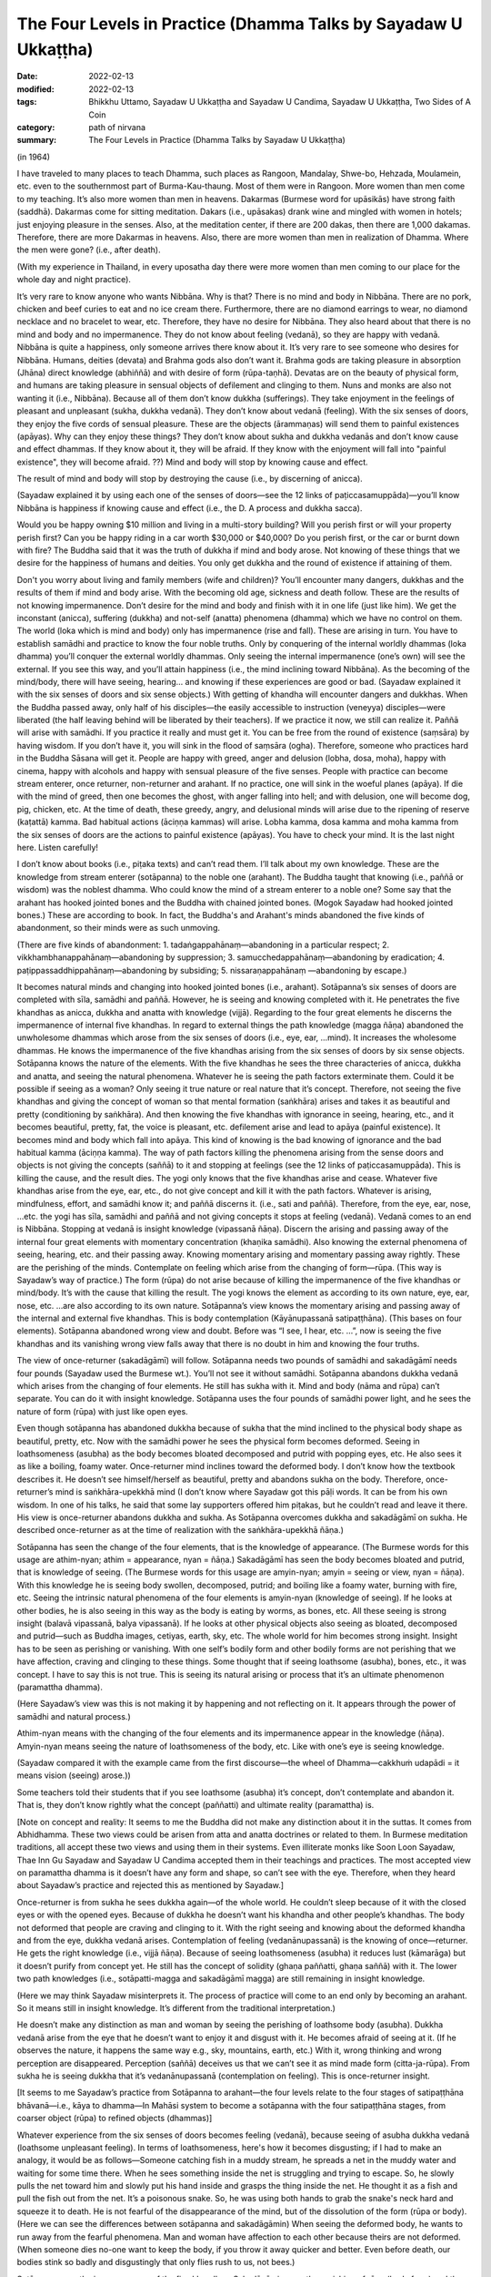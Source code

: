 ===================================================================
The Four Levels in Practice (Dhamma Talks by Sayadaw U Ukkaṭṭha)
===================================================================

:date: 2022-02-13
:modified: 2022-02-13
:tags: Bhikkhu Uttamo, Sayadaw U Ukkaṭṭha and Sayadaw U Candima, Sayadaw U Ukkaṭṭha, Two Sides of A Coin
:category: path of nirvana
:summary: The Four Levels in Practice (Dhamma Talks by Sayadaw U Ukkaṭṭha)

(in 1964)

I have traveled to many places to teach Dhamma, such places as Rangoon, Mandalay, Shwe-bo, Hehzada, Moulamein, etc. even to the southernmost part of Burma-Kau-thaung. Most of them were in Rangoon. More women than men come to my teaching. It’s also more women than men in heavens. Dakarmas (Burmese word for upāsikās) have strong faith (saddhā). Dakarmas come for sitting meditation. Dakars (i.e., upāsakas) drank wine and mingled with women in hotels; just enjoying pleasure in the senses. Also, at the meditation center, if there are 200 dakas, then there are 1,000 dakamas. Therefore, there are more Dakarmas in heavens. Also, there are more women than men in realization of Dhamma. Where the men were gone? (i.e., after death).

(With my experience in Thailand, in every uposatha day there were more women than men coming to our place for the whole day and night practice). 

It’s very rare to know anyone who wants Nibbāna. Why is that? There is no mind and body in Nibbāna. There are no pork, chicken and beef curies to eat and no ice cream there. Furthermore, there are no diamond earrings to wear, no diamond necklace and no bracelet to wear, etc. Therefore, they have no desire for Nibbāna. They also heard about that there is no mind and body and no impermanence. They do not know about feeling (vedanā), so they are happy with vedanā. Nibbāna is quite a happiness, only someone arrives there know about it. It’s very rare to see someone who desires for Nibbāna. Humans, deities (devata) and Brahma gods also don’t want it. Brahma gods are taking pleasure in absorption (Jhāna) direct knowledge (abhiññā) and with desire of form (rūpa-taṇhā). Devatas are on the beauty of physical form, and humans are taking pleasure in sensual objects of defilement and clinging to them. Nuns and monks are also not wanting it (i.e., Nibbāna). Because all of them don’t know dukkha (sufferings). They take enjoyment in the feelings of pleasant and unpleasant (sukha, dukkha vedanā). They don’t know about vedanā (feeling). With the six senses of doors, they enjoy the five cords of sensual pleasure. These are the objects (ārammaṇas) will send them to painful existences (apāyas). Why can they enjoy these things? They don’t know about sukha and dukkha vedanās and don’t know cause and effect dhammas. If they know about it, they will be afraid. If they know with the enjoyment will fall into "painful existence", they will become afraid. ??) Mind and body will stop by knowing cause and effect. 

The result of mind and body will stop by destroying the cause (i.e., by discerning of anicca). 

(Sayadaw explained it by using each one of the senses of doors—see the 12 links of paṭiccasamuppāda)—you’ll know Nibbāna is happiness if knowing cause and effect (i.e., the D. A process and dukkha sacca). 

Would you be happy owning $10 million and living in a multi-story building? Will you perish first or will your property perish first? Can you be happy riding in a car worth $30,000 or $40,000? Do you perish first, or the car or burnt down with fire? The Buddha said that it was the truth of dukkha if mind and body arose. Not knowing of these things that we desire for the happiness of humans and deities. You only get dukkha and the round of existence if attaining of them. 

Don't you worry about living and family members (wife and children)? You’ll encounter many dangers, dukkhas and the results of them if mind and body arise. With the becoming old age, sickness and death follow. These are the results of not knowing impermanence. Don’t desire for the mind and body and finish with it in one life (just like him). We get the inconstant (anicca), suffering (dukkha) and not-self (anatta) phenomena (dhamma) which we have no control on them. The world (loka which is mind and body) only has impermanence (rise and fall). These are arising in turn. You have to establish samādhi and practice to know the four noble truths. Only by conquering of the internal worldly dhammas (loka dhamma) you’ll conquer the external worldly dhammas. Only seeing the internal impermanence (one’s own) will see the external. If you see this way, and you’ll attain happiness (i.e., the mind inclining toward Nibbāna). As the becoming of the mind/body, there will have seeing, hearing… and knowing if these experiences are good or bad. (Sayadaw explained it with the six senses of doors and six sense objects.) With getting of khandha will encounter dangers and dukkhas. When the Buddha passed away, only half of his disciples—the easily accessible to instruction (veneyya) disciples—were liberated (the half leaving behind will be liberated by their teachers). If we practice it now, we still can realize it. Paññā will arise with samādhi. If you practice it really and must get it. You can be free from the round of existence (saṃsāra) by having wisdom. If you don’t have it, you will sink in the flood of saṃsāra (ogha). Therefore, someone who practices hard in the Buddha Sāsana will get it. People are happy with greed, anger and delusion (lobha, dosa, moha), happy with cinema, happy with alcohols and happy with sensual pleasure of the five senses. People with practice can become stream enterer, once returner, non-returner and arahant. If no practice, one will sink in the woeful planes (apāya). If die with the mind of greed, then one becomes the ghost, with anger falling into hell; and with delusion, one will become dog, pig, chicken, etc. At the time of death, these greedy, angry, and delusional minds will arise due to the ripening of reserve (kaṭattā) kamma. Bad habitual actions (āciṇṇa kammas) will arise. Lobha kamma, dosa kamma and moha kamma from the six senses of doors are the actions to painful existence (apāyas). You have to check your mind. It is the last night here. Listen carefully!

I don’t know about books (i.e., piṭaka texts) and can’t read them. I’ll talk about my own knowledge. These are the knowledge from stream enterer (sotāpanna) to the noble one (arahant). The Buddha taught that knowing (i.e., paññā or wisdom) was the noblest dhamma. Who could know the mind of a stream enterer to a noble one? Some say that the arahant has hooked jointed bones and the Buddha with chained jointed bones. (Mogok Sayadaw had hooked jointed bones.) These are according to book. In fact, the Buddha's and Arahant's minds abandoned the five kinds of abandonment, so their minds were as such unmoving.

(There are five kinds of abandonment: 1. tadaṅgappahānaṃ—abandoning in a particular respect; 2. vikkhambhanappahānaṃ—abandoning by suppression; 3. samucchedappahānaṃ—abandoning by eradication; 4. paṭippassaddhippahānaṃ—abandoning by subsiding; 5. nissaraṇappahānaṃ —abandoning by escape.)

It becomes natural minds and changing into hooked jointed bones (i.e., arahant). Sotāpanna’s six senses of doors are completed with sīla, samādhi and paññā. However, he is seeing and knowing completed with it. He penetrates the five khandhas as anicca, dukkha and anatta with knowledge (vijjā). Regarding to the four great elements he discerns the impermanence of internal five khandhas. In regard to external things the path knowledge (magga ñāṇa) abandoned the unwholesome dhammas which arose from the six senses of doors (i.e., eye, ear, …mind). It increases the wholesome dhammas. He knows the impermanence of the five khandhas arising from the six senses of doors by six sense objects. Sotāpanna knows the nature of the elements. With the five khandhas he sees the three characteries of anicca, dukkha and anatta, and seeing the natural phenomena. Whatever he is seeing the path factors exterminate them. Could it be possible if seeing as a woman? Only seeing it true nature or real nature that it’s concept. Therefore, not seeing the five khandhas and giving the concept of woman so that mental formation (saṅkhāra) arises and takes it as beautiful and pretty (conditioning by saṅkhāra). And then knowing the five khandhas with ignorance in seeing, hearing, etc., and it becomes beautiful, pretty, fat, the voice is pleasant, etc. defilement arise and lead to apāya (painful existence). It becomes mind and body which fall into apāya. This kind of knowing is the bad knowing of ignorance and the bad habitual kamma (āciṇṇa kamma). The way of path factors killing the phenomena arising from the sense doors and objects is not giving the concepts (saññā) to it and stopping at feelings (see the 12 links of paṭiccasamuppāda). This is killing the cause, and the result dies. The yogi only knows that the five khandhas arise and cease. Whatever five khandhas arise from the eye, ear, etc., do not give concept and kill it with the path factors. Whatever is arising, mindfulness, effort, and samādhi know it; and paññā discerns it. (i.e., sati and paññā). Therefore, from the eye, ear, nose, …etc. the yogi has sīla, samādhi and paññā and not giving concepts it stops at feeling (vedanā). Vedanā comes to an end is Nibbāna. Stopping at vedanā is insight knowledge (vipassanā ñāṇa). Discern the arising and passing away of the internal four great elements with momentary concentration (khaṇika samādhi). Also knowing the external phenomena of seeing, hearing, etc. and their passing away. Knowing momentary arising and momentary passing away rightly. These are the perishing of the minds. Contemplate on feeling which arise from the changing of form—rūpa. (This way is Sayadaw’s way of practice.) The form (rūpa) do not arise because of killing the impermanence of the five khandhas or mind/body. It’s with the cause that killing the result. The yogi knows the element as according to its own nature, eye, ear, nose, etc. …are also according to its own nature. Sotāpanna’s view knows the momentary arising and passing away of the internal and external five khandhas. This is body contemplation (Kāyānupassanā satipaṭṭhāna). (This bases on four elements). Sotāpanna abandoned wrong view and doubt. Before was “I see, I hear, etc. …”, now is seeing the five khandhas and its vanishing wrong view falls away that there is no doubt in him and knowing the four truths. 

The view of once-returner (sakadāgāmī) will follow. Sotāpanna needs two pounds of samādhi and sakadāgāmī needs four pounds (Sayadaw used the Burmese wt.). You’ll not see it without samādhi. Sotāpanna abandons dukkha vedanā which arises from the changing of four elements. He still has sukha with it. Mind and body (nāma and rūpa) can’t separate. You can do it with insight knowledge. Sotāpanna uses the four pounds of samādhi power light, and he sees the nature of form (rūpa) with just like open eyes.

Even though sotāpanna has abandoned dukkha because of sukha that the mind inclined to the physical body shape as beautiful, pretty, etc. Now with the samādhi power he sees the physical form becomes deformed. Seeing in loathsomeness (asubha) as the body becomes bloated decomposed and putrid with popping eyes, etc. He also sees it as like a boiling, foamy water. Once-returner mind inclines toward the deformed body. I don’t know how the textbook describes it. He doesn’t see himself/herself as beautiful, pretty and abandons sukha on the body. Therefore, once-returner’s mind is saṅkhāra-upekkhā mind (I don’t know where Sayadaw got this pāḷi words. It can be from his own wisdom. In one of his talks, he said that some lay supporters offered him piṭakas, but he couldn’t read and leave it there. His view is once-returner abandons dukkha and sukha. As Sotāpanna overcomes dukkha and sakadāgāmī on sukha. He described once-returner as at the time of realization with the saṅkhāra-upekkhā ñāṇa.)

Sotāpanna has seen the change of the four elements, that is the knowledge of appearance. (The Burmese words for this usage are athim-nyan; athim = appearance, nyan = ñāṇa.) Sakadāgāmī has seen the body becomes bloated and putrid, that is knowledge of seeing. (The Burmese words for this usage are amyin-nyan; amyin = seeing or view, nyan = ñāṇa). With this knowledge he is seeing body swollen, decomposed, putrid; and boiling like a foamy water, burning with fire, etc. Seeing the intrinsic natural phenomena of the four elements is amyin-nyan (knowledge of seeing). If he looks at other bodies, he is also seeing in this way as the body is eating by worms, as bones, etc. All these seeing is strong insight (balavā vipassanā, balya vipassanā). If he looks at other physical objects also seeing as bloated, decomposed and putrid—such as Buddha images, cetiyas, earth, sky, etc. The whole world for him becomes strong insight. Insight has to be seen as perishing or vanishing. With one self’s bodily form and other bodily forms are not perishing that we have affection, craving and clinging to these things. Some thought that if seeing loathsome (asubha), bones, etc., it was concept. I have to say this is not true. This is seeing its natural arising or process that it’s an ultimate phenomenon (paramattha dhamma).

(Here Sayadaw’s view was this is not making it by happening and not reflecting on it. It appears through the power of samādhi and natural process.)

Athim-nyan means with the changing of the four elements and its impermanence appear in the knowledge (ñāṇa). Amyin-nyan means seeing the nature of loathsomeness of the body, etc. Like with one’s eye is seeing knowledge. 

(Sayadaw compared it with the example came from the first discourse—the wheel of Dhamma—cakkhuṁ udapādi = it means vision (seeing) arose.)) 

Some teachers told their students that if you see loathsome (asubha) it’s concept, don’t contemplate and abandon it. That is, they don’t know rightly what the concept (paññatti) and ultimate reality (paramattha) is.

[Note on concept and reality: It seems to me the Buddha did not make any distinction about it in the suttas. It comes from Abhidhamma. These two views could be arisen from atta and anatta doctrines or related to them. In Burmese meditation traditions, all accept these two views and using them in their systems. Even illiterate monks like Soon Loon Sayadaw, Thae Inn Gu Sayadaw and Sayadaw U Candima accepted them in their teachings and practices. The most accepted view on paramattha dhamma is it doesn’t have any form and shape, so can’t see with the eye. Therefore, when they heard about Sayadaw’s practice and rejected this as mentioned by Sayadaw.]

Once-returner is from sukha he sees dukkha again—of the whole world. He couldn’t sleep because of it with the closed eyes or with the opened eyes. Because of dukkha he doesn’t want his khandha and other people’s khandhas. The body not deformed that people are craving and clinging to it. With the right seeing and knowing about the deformed khandha and from the eye, dukkha vedanā arises. Contemplation of feeling (vedanānupassanā) is the knowing of once—returner. He gets the right knowledge (i.e., vijjā ñāṇa). Because of seeing loathsomeness (asubha) it reduces lust (kāmarāga) but it doesn’t purify from concept yet. He still has the concept of solidity (ghaṇa paññatti, ghaṇa saññā) with it. The lower two path knowledges (i.e., sotāpatti-magga and sakadāgāmī magga) are still remaining in insight knowledge. 

(Here we may think Sayadaw misinterprets it. The process of practice will come to an end only by becoming an arahant. So it means still in insight knowledge. It’s different from the traditional interpretation.) 

He doesn’t make any distinction as man and woman by seeing the perishing of loathsome body (asubha). Dukkha vedanā arise from the eye that he doesn’t want to enjoy it and disgust with it. He becomes afraid of seeing at it. (If he observes the nature, it happens the same way e.g., sky, mountains, earth, etc.) With it, wrong thinking and wrong perception are disappeared. Perception (saññā) deceives us that we can’t see it as mind made form (citta-ja-rūpa). From sukha he is seeing dukkha that it’s vedanānupassanā (contemplation on feeling). This is once-returner insight. 

[It seems to me Sayadaw’s practice from Sotāpanna to arahant—the four levels relate to the four stages of satipaṭṭhāna bhāvanā—i.e., kāya to dhamma—In Mahāsi system to become a sotāpanna with the four satipaṭṭhāna stages, from coarser object (rūpa) to refined objects (dhammas)]

Whatever experience from the six senses of doors becomes feeling (vedanā), because seeing of asubha dukkha vedanā (loathsome unpleasant feeling). In terms of loathsomeness, here's how it becomes disgusting; if I had to make an analogy, it would be as follows—Someone catching fish in a muddy stream, he spreads a net in the muddy water and waiting for some time there. When he sees something inside the net is struggling and trying to escape. So, he slowly pulls the net toward him and slowly put his hand inside and grasps the thing inside the net. He thought it as a fish and pull the fish out from the net. It’s a poisonous snake. So, he was using both hands to grab the snake's neck hard and squeeze it to death. He is not fearful of the disappearance of the mind, but of the dissolution of the form (rūpa or body). (Here we can see the differences between sotāpanna and sakadāgāmin) When seeing the deformed body, he wants to run away from the fearful phenomena. Man and woman have affection to each other because theirs are not deformed. (When someone dies no-one want to keep the body, if you throw it away quicker and better. Even before death, our bodies stink so badly and disgustingly that only flies rush to us, not bees.)

Sotāpanna sees the impermanence of the five khandhas. Sakadāgāmin sees the perishing of rūpa (body form) and then knowing each of the khandha separately. Sotāpanna’s knowing knowledge is one kind and Sakadāgāmin’s is another; he is seeing asubha with the eye and contemplating them. Perception deceiving him as loathsome (asubha) such as bones, putrid, burning with fire, eaten by worms, etc. After he knows the deception by concept (saññā) and abandons it. He does not give the perception of putrid and bloated and stops at vedanā. With this the concept of solidity (ghana) falls away and not see the putrid body, bones, etc. What does he see? He sees the whole world of the physical form (rūpa) vanishing as like particles. He doesn’t see the khandha form (rūpa) only the particles of form (rūpa). This is the concept (paññatti) of a non-returner (anāgāmi). It’s fit into the Buddha’s teaching of mind and body arising and passing away in a hundred thousand billion times and five thousand billion times per seeing respectively. (It is in accordance with the Buddha's teaching that the body and mind arise and pass away ten trillion times and five trillion times respectively in each vision.) Whatever he is looking at it not seeing its solidity and form only the particles. His mind (anāgāmin) is inclining toward sabhāva concept (i.e., particles). If he looks at the whole world, only seeing the particles. Therefore, the non-returner abandons the defilement of lust (kāma-kilesa).

[The differences between once-returner and non-returner are seeing deformed body and particles-reduce lust and abandon lust. It is not surprising that humans are crazy about lust. Even once-returner seeing deformed body (disgusting) only reduce lust. Sometime human’s stupidity is no limit someone can end up in suicide out of love or lust.]

If seeing rūpa and nāma (mind) vanishing, you still can’t abandon it yet. I don’t know how what the textbook says. I tell you what I have seen naturally in the khandha (not book knowledge but direct experience). Non-returner has rūpa-kilesa—defilement on material form (i.e., particles or material jhānas or rūpa-jhānas). His mind is sticking in the refined particles. If he dies, he will have the five khandhas in ariya brahma world (noble material jhānic god). Regarding with the five khandhas, non-returner sees the past, present and future births (jāti) and seeing its coming and going paths. U Zin (a monk refers to himself) in past lives had been a monk and after death fallen into hell as animals (e.g., bird) and hungry shades etc. I also see the future births by viewing the object (ārammaṇa = arom) and see the suddhāvāsabhūmi of anāgāmi—the highest plane of ariya brahma god. Some people are asking the questions of “Is there any hell or brahma worlds?” You can’t see it because of without even one ounce of samādhi you don’t have it. According to the Buddha’s teaching of āloka udapādi—light arose (from the first discourse), with this light he could see from this universe to other universes. Some said that there were no hells. If they die with this wrong view, they will suffer in hells and not free from it. There are also those who accept the view that human become human after death and not otherwise.

(This view was accepted by some Burmese Buddhists, such as Shin/U Ukkaṭṭha, who wrote a booklet—“Men Die Become men” - around 1960 or 1970. According to some sources, the monk was fluent in six languages. He had some young lay followers who were communists and well-educated. A scholarly monk is prone to hold wrong views, just like some modern educated Chinese who look down on the teachings of the Chinese sages as outdated and conservative. But they don’t know it that truth will never change, only wrong view will change all the times.)

These people have to go and suffer between universes. (According to science there can be the black hole between them. Here are some hells between universes.) Therefore, you should practice to know where you’ll born e.g., heavenly realm, brahma world, Nibbāna, etc. If you die with kilesa—gati defiled destinations, you’ll go to painful existence (apāya).

People are enjoying their lives with heedlessness. They are in pleasure with family members (wife, children), with dollars, with gold, etc. At near death if they die with greedy mind have to suffer for 5000 billion times—hundred thousand billion timesper second in accordance with the mind/body process. Non-returners possess the knowledge of knowing births (jātissara ñāṇa). The Buddha taught his Dhamma as akālika (non-temporal). If you really do it and will get it for sure. You don’t see it because you don’t do it. Anāgāmin’s mind has rūpa-kilesa (defilement of refined form), that is mind/body particles. He contemplates the five khandhas—e.g., with the contact of physical form and eye door, and the five khandhas arise. He contemplates their cause and effect. Furthermore, he discerns the five khandhas from the eye door and their rises and falls (i.e., mind and form) at the rate of hundred thousand billion times and 5,000 billion times/sec. If dies with the defiled mind (kilesa-citta), you will get birth. It was a woeful birth, and he became afraid. He has to suffer a hundred billion and 5000 billion times according to the mind process. He sees its births of hundred thousand billion and 5000 billion times in a wink of the eye.

Sotāpanna sees the impermanence of the five khandhas/mind and body. Sakadāgāmin sees the impermanence of form. They penetrate the four truths, respectively. The Buddha could count the rises and falls of mind and form in a wink of the eye with the rate of hundred thousand billion and 5000 billion times (this is not the counting of a mathematician). We only know its great numbers. From seeing, hearing etc. (six senses of doors) the 11 kinds of fire are burning with defilements (kilesa) and he becomes in fear of it. (It reminds us about the Fire Discourse the Buddha taught to Uruvela Kassapa brothers). We don’t know these things that we’re not fear.

The anāgāmi contemplates the five khandhas arise from the six senses of door one by one and discern anicca, dukkha and anatta and penetrate the four truths. Here again he is seeing the impermanence of the five khandhas and its three characteristics. How does he contemplate on form (rūpa)? At the eye it arises momentarily and passes momentarily. I have to see at mind and form, even I don’t want to see it and know it. All these things are great suffering (dukkha). It arises and passes away according to its nature, anicca, dukkha and anatta nature. Solidity of form disappears, that non-returner’s insight is contemplation of the mind—cittānupassanā. He contemplates on the arising of the mind, He contemplates on the arising from the internal bases (ajjhatta āyatanas) such as want to see, hear, etc.

Because the solidity of form (rūpa-ghana) disappears, and he has nothing to contemplate. He contemplates the minds which are not arising yet as to be arisen (e.g., want to see, hear, smell, etc.). He is checking his own mind such as “Is there any wanting to see mind arises?”, etc. This is killing the latent tendency (anusaya). Contemplation of the mind is only non-returner can contemplate it. (This is Sayadaw’s view, which is different from others). Although he contemplates the three characteristics, he can’t find the way out. Sometime samādhi over paññā and sometime paññā over samādhi that can’t find the way out (not on the middle way and not become equanimity). He contemplates the desire of form (rūpa taṇhā), their refined particles with three characteristics. With over samādhi and paññā not arises and vice versa. I can give an example with a sea-bird. From the ship, the bird flies away to search the seashore. This is like contemplating anicca, dukkha and anatta. The bird can’t find the shore and return to the ship. With contemplation on the three characteristics, he ask to himself “What is anicca?” For (rūpa) is vanishing by itself, seeing nature also seeing by itself, visual form also by its visual form nature, knowing is also with knowing nature. 

Therefore, anicca, dukkha and anatta are concept nature. Giving them with concepts and it becomes clinging. He understands that it’s deceiving by concepts. He is not freed from the mind which stuck with the three characteristics. So, he abandons the concepts of anicca, dukkha and anatta. He just stops at the seeing and knowing of form (rūpa) only. There is nothing left to do, and impermanence is over. From the eyes, ears, nose...... etc., they are only seeing, only hearing…, etc. Therefore, there is nothing that has to be done, so I'm telling you there is nothing to do. Now! The Buddha Sāsana is still existing. You all practice vipassanā and may you become sotāpanna to arahant. 

(Sadhu! Sadhu! Sadhu!)

**Some reflection on this talk:**

In this talk we can see from sotāpanna to arahant they overcome different stages of perceptions on concepts. This may be one of the reasons commentary postulate two kinds of concept—paññātti and paramat which could come from practice and experience; and based on the suttas—even though it was not mentioned it directly. I myself see the benefits of using them. In Burmese tradition very rare talking about insight on asubha mostly mention on insight knowledges. Sometimes we see asubha in some of Mogok Sayadaw’s talks—together with anicca, dukkha, anatta and asubha, sometime with dukkha sacca. Here we see asubha as important insight of a once–returner, and it also has connection with non-returner practice. 

Thae Inn Gu tradition don’t talk much about insight knowledges only how the mind changes in the process. It seems to me more beneficial than insight knowledges. According to Sayadaw, contemplation on the mind is only non-returner can do it. In Mogok Sayadaw’s teaching mostly he preferred people contemplated the mind because they took the mind as self view was stronger than the other aggregates. According to U Ādiccaramsī (Sun Lwin), when he taught yogis on cittānupassanā, most of them difficult to do it. In his experience of teaching people, kāyānupassanā was easier for yogis.

------

revised on 2022-02-13

------

- `Content <{filename}content-of-dhamma-talks-by-ukkattha%zh.rst>`__ of "Two Sides of A Coin" (Dhamma Talks by Sayadaw U Ukkaṭṭha)

- `Content <{filename}content-of-dhamma-talks-by-ukkattha-and-candima-sayadaw%zh.rst>`__ of Dhamma Talks by Sayadaw U Ukkaṭṭha and Sayadaw U Candima

- `Content <{filename}../publication-of-ven-uttamo%zh.rst>`__ of Publications of Bhikkhu Uttamo

------

**According to the translator—Bhikkhu Uttamo's words, this is strictly for free distribution only, as a gift of Dhamma—Dhamma Dāna. You may re-format, reprint, translate, and redistribute this work in any medium.**

..
  2022-02-13 create rst
